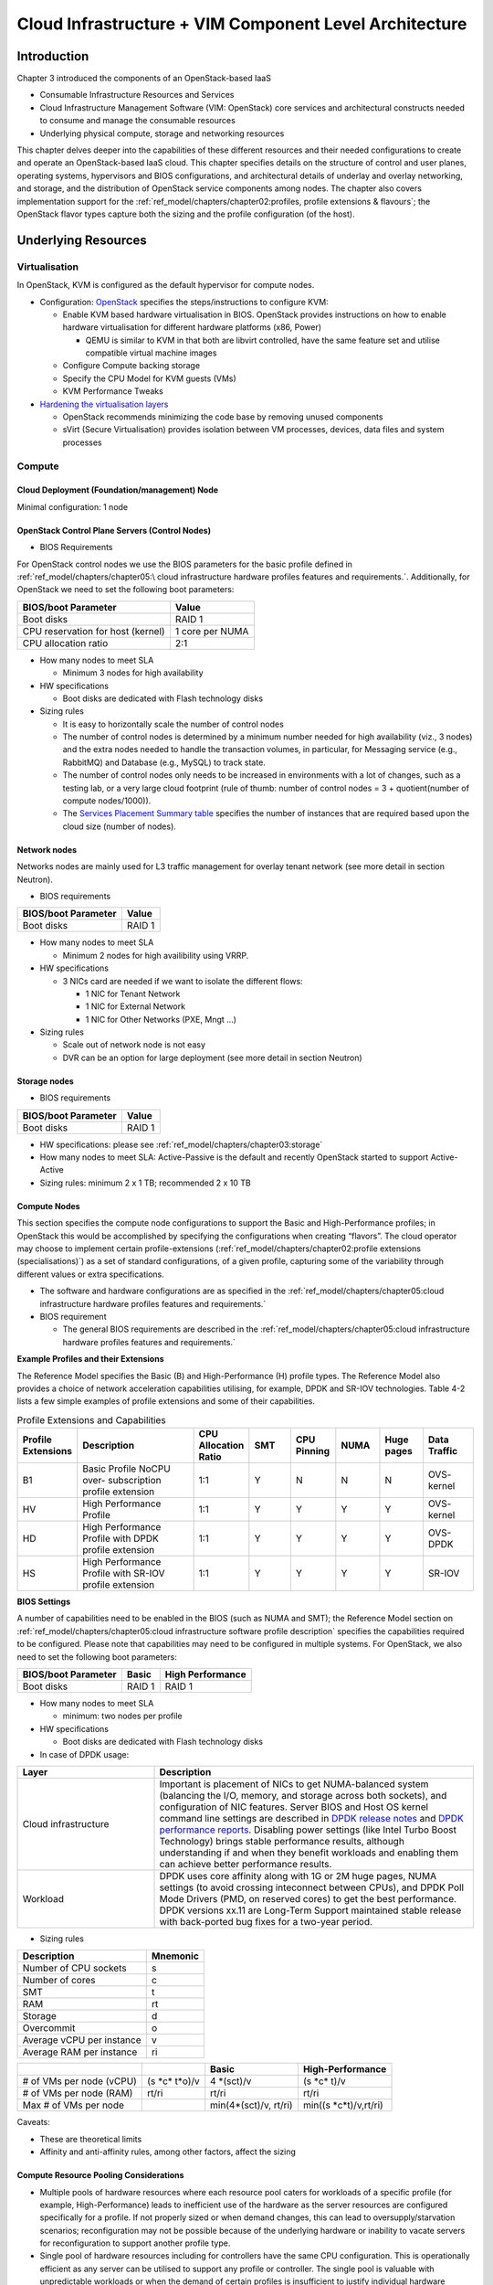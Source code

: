 Cloud Infrastructure + VIM Component Level Architecture
=======================================================

Introduction
------------

Chapter 3 introduced the components of an OpenStack-based IaaS

-  Consumable Infrastructure Resources and Services
-  Cloud Infrastructure Management Software (VIM: OpenStack) core
   services and architectural constructs needed to consume and manage
   the consumable resources
-  Underlying physical compute, storage and networking resources

This chapter delves deeper into the capabilities of these different
resources and their needed configurations to create and operate an
OpenStack-based IaaS cloud. This chapter specifies details on the
structure of control and user planes, operating systems, hypervisors and
BIOS configurations, and architectural details of underlay and overlay
networking, and storage, and the distribution of OpenStack service
components among nodes. The chapter also covers implementation support
for the :ref:`ref_model/chapters/chapter02:profiles, profile extensions & flavours`;
the OpenStack flavor types capture both the sizing and the profile
configuration (of the host).

Underlying Resources
--------------------

Virtualisation
~~~~~~~~~~~~~~

In OpenStack, KVM is configured as the default hypervisor for compute
nodes.

-  Configuration:
   `OpenStack <https://docs.openstack.org/nova/wallaby/admin/configuration/hypervisor-kvm.html>`__
   specifies the steps/instructions to configure KVM:

   -  Enable KVM based hardware virtualisation in BIOS. OpenStack
      provides instructions on how to enable hardware virtualisation for
      different hardware platforms (x86, Power)

      -  QEMU is similar to KVM in that both are libvirt controlled,
         have the same feature set and utilise compatible virtual
         machine images

   -  Configure Compute backing storage

   -  Specify the CPU Model for KVM guests (VMs)

   -  KVM Performance Tweaks

-  `Hardening the virtualisation
   layers <https://docs.openstack.org/security-guide/compute/hardening-the-virtualization-layers.html>`__

   -  OpenStack recommends minimizing the code base by removing unused
      components
   -  sVirt (Secure Virtualisation) provides isolation between VM
      processes, devices, data files and system processes

Compute
~~~~~~~

Cloud Deployment (Foundation/management) Node
^^^^^^^^^^^^^^^^^^^^^^^^^^^^^^^^^^^^^^^^^^^^^

Minimal configuration: 1 node

OpenStack Control Plane Servers (Control Nodes)
^^^^^^^^^^^^^^^^^^^^^^^^^^^^^^^^^^^^^^^^^^^^^^^

-  BIOS Requirements

For OpenStack control nodes we use the BIOS parameters for the basic
profile defined in :ref:`ref_model/chapters/chapter05:\
cloud infrastructure hardware profiles features and requirements.`.
Additionally, for OpenStack we need to set the following boot parameters:

================================= ===============
BIOS/boot Parameter               Value
================================= ===============
Boot disks                        RAID 1
CPU reservation for host (kernel) 1 core per NUMA
CPU allocation ratio              2:1
================================= ===============

-  How many nodes to meet SLA

   -  Minimum 3 nodes for high availability

-  HW specifications

   -  Boot disks are dedicated with Flash technology disks

-  Sizing rules

   -  It is easy to horizontally scale the number of control nodes
   -  The number of control nodes is determined by a minimum number
      needed for high availability (viz., 3 nodes) and the extra nodes
      needed to handle the transaction volumes, in particular, for
      Messaging service (e.g., RabbitMQ) and Database (e.g., MySQL) to
      track state.
   -  The number of control nodes only needs to be increased in
      environments with a lot of changes, such as a testing lab, or a
      very large cloud footprint (rule of thumb: number of control nodes
      = 3 + quotient(number of compute nodes/1000)).
   -  The `Services Placement Summary
      table <https://fuel-ccp.readthedocs.io/en/latest/design/ref_arch_100_nodes.html>`__
      specifies the number of instances that are required based upon the
      cloud size (number of nodes).

Network nodes
^^^^^^^^^^^^^

Networks nodes are mainly used for L3 traffic management for overlay
tenant network (see more detail in section Neutron).

-  BIOS requirements

=================== ======
BIOS/boot Parameter Value
=================== ======
Boot disks          RAID 1
=================== ======

-  How many nodes to meet SLA

   -  Minimum 2 nodes for high availibility using VRRP.

-  HW specifications

   -  3 NICs card are needed if we want to isolate the different flows:

      -  1 NIC for Tenant Network
      -  1 NIC for External Network
      -  1 NIC for Other Networks (PXE, Mngt …)

-  Sizing rules

   -  Scale out of network node is not easy
   -  DVR can be an option for large deployment (see more detail in
      section Neutron)

Storage nodes
^^^^^^^^^^^^^

-  BIOS requirements

=================== ======
BIOS/boot Parameter Value
=================== ======
Boot disks          RAID 1
=================== ======

-  HW specifications: please see :ref:`ref_model/chapters/chapter03:storage`
-  How many nodes to meet SLA: Active-Passive is the default and
   recently OpenStack started to support Active-Active
-  Sizing rules: minimum 2 x 1 TB; recommended 2 x 10 TB

Compute Nodes
^^^^^^^^^^^^^

This section specifies the compute node configurations to support the
Basic and High-Performance profiles; in OpenStack this would be
accomplished by specifying the configurations when creating “flavors”.
The cloud operator may choose to implement certain profile-extensions
(:ref:`ref_model/chapters/chapter02:profile extensions (specialisations)`)
as a set of standard configurations, of a given profile, capturing some
of the variability through different values or extra specifications.

-  The software and hardware configurations are as specified in the
   :ref:`ref_model/chapters/chapter05:cloud infrastructure hardware profiles features and requirements.`

-  BIOS requirement

   -  The general BIOS requirements are described in the
      :ref:`ref_model/chapters/chapter05:cloud infrastructure hardware profiles features and requirements.`

**Example Profiles and their Extensions**

The Reference Model specifies the Basic (B) and High-Performance (H)
profile types. The Reference Model also provides a choice of network
acceleration capabilities utilising, for example, DPDK and SR-IOV
technologies. Table 4-2 lists a few simple examples of profile
extensions and some of their capabilities.

.. list-table:: Profile Extensions and Capabilities
   :widths: 8 30 10 10 10 10 10 12
   :header-rows: 1

   * - Profile Extensions
     - Description
     - CPU Allocation Ratio
     - SMT
     - CPU Pinning
     - NUMA
     - Huge pages
     - Data Traffic
   * - B1
     - Basic Profile NoCPU over- subscription profile extension
     - 1:1
     - Y
     - N
     - N
     - N
     - OVS- kernel
   * - HV
     - High Performance Profile
     - 1:1
     - Y
     - Y
     - Y
     - Y
     - OVS- kernel
   * - HD
     - High Performance Profile with DPDK profile extension
     - 1:1
     - Y
     - Y
     - Y
     - Y
     - OVS-DPDK
   * - HS
     - High Performance Profile with SR-IOV profile extension
     - 1:1
     - Y
     - Y
     - Y
     - Y
     - SR-IOV

**BIOS Settings**

A number of capabilities need to be enabled in the BIOS (such as NUMA
and SMT); the Reference Model section on
:ref:`ref_model/chapters/chapter05:cloud infrastructure software profile description`
specifies the capabilities required to be configured. Please note that
capabilities may need to be configured in multiple systems. For
OpenStack, we also need to set the following boot parameters:

=================== ====== ================
BIOS/boot Parameter Basic  High Performance
=================== ====== ================
Boot disks          RAID 1 RAID 1
=================== ====== ================

-  How many nodes to meet SLA

   -  minimum: two nodes per profile

-  HW specifications

   -  Boot disks are dedicated with Flash technology disks

-  In case of DPDK usage:

.. list-table::
   :widths: 30 70
   :header-rows: 1

   * - Layer
     - Description
   * - Cloud infrastructure
     - Important is placement of NICs to get NUMA-balanced system (balancing
       the I/O, memory, and storage across both sockets), and configuration of
       NIC features. Server BIOS and Host OS kernel command line settings are
       described in
       `DPDK release notes <http://doc.dpdk.org/guides/rel_notes/>`__ and
       `DPDK performance reports <http://core.dpdk.org/perf-reports/>`__.
       Disabling power settings (like Intel Turbo Boost Technology) brings
       stable performance results, although understanding if and when they
       benefit workloads and enabling them can achieve better performance
       results.
   * - Workload
     - DPDK uses core affinity along with 1G or 2M huge pages, NUMA settings
       (to avoid crossing inteconnect between CPUs), and DPDK Poll Mode
       Drivers (PMD, on reserved cores) to get the best performance. DPDK
       versions xx.11 are Long-Term Support maintained stable release with
       back-ported bug fixes for a two-year period.

-  Sizing rules

========================= ========
Description               Mnemonic
========================= ========
Number of CPU sockets     s
Number of cores           c
SMT                       t
RAM                       rt
Storage                   d
Overcommit                o
Average vCPU per instance v
Average RAM per instance  ri
========================= ========

+----------------+-----------------+-----------------+------------------+
|                |                 | Basic           | High-Performance |
|                |                 |                 |                  |
+================+=================+=================+==================+
| # of VMs per   | (s              | 4               | (s \*c\* t)/v    |
| node (vCPU)    | \*c\* t\*o)/v   | \*(sct)/v       |                  |
+----------------+-----------------+-----------------+------------------+
| # of VMs per   | rt/ri           | rt/ri           | rt/ri            |
| node (RAM)     |                 |                 |                  |
+----------------+-----------------+-----------------+------------------+
| Max # of VMs   |                 | min(4\*(sct)/v, | min(\            |
| per node       |                 | rt/ri)          | (s \*c\*\ t)/v,\ |
|                |                 |                 | rt/ri)           |
+----------------+-----------------+-----------------+------------------+

Caveats:

-  These are theoretical limits
-  Affinity and anti-affinity rules, among other factors, affect the
   sizing

Compute Resource Pooling Considerations
^^^^^^^^^^^^^^^^^^^^^^^^^^^^^^^^^^^^^^^

-  Multiple pools of hardware resources where each resource pool caters
   for workloads of a specific profile (for example, High-Performance)
   leads to inefficient use of the hardware as the server resources are
   configured specifically for a profile. If not properly sized or when
   demand changes, this can lead to oversupply/starvation scenarios;
   reconfiguration may not be possible because of the underlying
   hardware or inability to vacate servers for reconfiguration to
   support another profile type.
-  Single pool of hardware resources including for controllers have the
   same CPU configuration. This is operationally efficient as any server
   can be utilised to support any profile or controller. The single pool
   is valuable with unpredictable workloads or when the demand of
   certain profiles is insufficient to justify individual hardware
   selection.

Reservation of Compute Node Cores
^^^^^^^^^^^^^^^^^^^^^^^^^^^^^^^^^

The :ref:`ref_arch/openstack/chapters/chapter02:infrastructure requirements`
``inf.com.08`` requires the allocation of “certain number of host
cores/threads to non-tenant workloads such as for OpenStack services.” A
number (“n”) of random cores can be reserved for host services
(including OpenStack services) by specifying the following in nova.conf:

         reserved_host_cpus = n

where n is any positive integer.

If we wish to dedicate specific cores for host processing we need to
consider two different usage scenarios:

1. Require dedicated cores for Guest resources
2. No dedicated cores are required for Guest resources

Scenario #1, results in compute nodes that host both pinned and unpinned
workloads. In the OpenStack Wallaby release, scenario #1 is not
supported; it may also be something that operators may not allow.
Scenario #2 is supported through the specification of the cpu_shared_set
configuration. The cores and their sibling threads dedicated to the host
services are those that do not exist in the cpu_shared_set
configuration.

Let us consider a compute host with 20 cores with SMT enabled (let us
disregard NUMA) and the following parameters specified. The physical
cores are numbered ‘0’ to ‘19’ while the sibling threads are numbered
‘20’ to ‘39’ where the vCPUs numbered ‘0’ and ‘20’, ‘1’ and ‘21’, etc.
are siblings:

         cpu_shared_set = 1-7,9-19,21-27,29-39          (can also be
specified as cpu_shared_set = 1-19,\ :sup:`8,21-39,`\ 28)

This implies that the two physical cores ‘0’ and ‘8’ and their sibling
threads ‘20’ and ‘28’ are dedicated to the host services, and 19 cores
and their sibling threads are available for Guest instances and can be
over allocated as per the specified cpu_allocation_ratio in nova.conf.

Pinned and Unpinned CPUs
^^^^^^^^^^^^^^^^^^^^^^^^

When a server (viz., an instance) is created the vCPUs are, by default,
not assigned to a particular host CPU. Certain workloads require
real-time or near real-time behavior viz., uninterrupted access to their
cores. For such workloads, CPU pinning allows us to bind an instance’s
vCPUs to particular host cores or SMT threads. To configure a flavor to
use pinned vCPUs, we use a dedicated CPU policy.

         openstack flavor set .xlarge –property hw:cpu_policy=dedicated

While an instance with pinned CPUs cannot use CPUs of another pinned
instance, this does not apply to unpinned instances; an unpinned
instance can utilise the pinned CPUs of another instance. To prevent
unpinned instances from disrupting pinned instances, the hosts with CPU
pinning enabled are pooled in their own host aggregate and hosts with
CPU pinning disabled are pooled in another non-overlapping host
aggregate.

Compute node configurations for Profiles and OpenStack Flavors
^^^^^^^^^^^^^^^^^^^^^^^^^^^^^^^^^^^^^^^^^^^^^^^^^^^^^^^^^^^^^^

This section specifies the compute node configurations to support
profiles and flavors.

Cloud Infrastructure Hardware Profile
'''''''''''''''''''''''''''''''''''''

The Cloud Infrastructure Hardware (or simply “host”) profile and
configuration parameters are utilised in the reference architecture to
define different hardware profiles; these are used to configure the BIOS
settings on a physical server and configure utility software (such as
Operating System and Hypervisor).

An OpenStack flavor defines the characteristics (“capabilities”) of a
server (viz., VMs or instances) that will be deployed on hosts assigned
a host-profile. A many to many relationship exists between flavors and
host profiles. Multiple flavors can be defined with overlapping
capability specifications with only slight variations that servers of
these flavor types can be hosted on similary configured (host profile)
compute hosts. Similarly, a server can be specified with a flavor that
allows it to be hosted on, say, a host configured as per the Basic
profile or a host configured as per the High-Performance profile. Please
note that workloads that specify a server flavor so as to be hosted on a
host configured as per the High-Performance profile, may not be able to
run (adequately with expected performance) on a host configured as per
the Basic profile.

A given host can only be assigned a single host profile; a host profile
can be assigned to multiple hosts. Host profiles are immutable and hence
when a configuration needs to be changed, a new host profile is created.

CPU Allocation Ratio and CPU Pinning
''''''''''''''''''''''''''''''''''''

A given host (compute node) can only support a single CPU Allocation
Ratio. Thus, to support the B1 and B4 Basic profile extensions (Section
4.2.2.5) with CPU Allocation Ratios of 1.0 and 4.0 we will need to
create 2 different host profiles and separate host aggregates for each
of the host profiles. The CPU Allocation Ratio is set in the hypervisor
on the host.

   When the CPU Allocation Ratio exceeds 1.0 then CPU Pinning also needs
   to be disabled.

Server Configurations
'''''''''''''''''''''

The different networking choices – OVS-Kernel, OVS-DPDK, SR-IOV – result
in different NIC port, LAG (Link Aggregation Group), and other
configurations. Some of these are shown diagrammatically in section
4.2.9.5.

Leaf and Compute Ports for Server Flavors must align
''''''''''''''''''''''''''''''''''''''''''''''''''''

Compute hosts have varying numbers of Ports/Bonds/LAGs/Trunks/VLANs
connected with Leaf ports. Each Leaf port (in A/B pair) must be
configured to align with the interfaces required for the compute flavor.

Physical Connections/Cables are generally the same within a zone,
regardless of these specific L2/L3/SR-IOV configurations for the
compute.

**Compute Bond Port:** TOR port maps VLANs directly with IRBs on the TOR
pair for tunnel packets and Control Plane Control and Storage packets.
These packets are then routed on the underlay network GRT.

Server Flavors: B1, B4, HV, HD

**Compute SR-IOV Port:** TOR port maps VLANs with bridge domains that
extend to IRBs, using VXLAN VNI. The TOR port associates each packet’s
outer VLAN tag with a bridge domain to support VNF interface adjacencies
over the local EVPN/MAC bridge domain. This model also applies to direct
physical connections with transport elements.

Server Flavors: HS

**Notes on SR-IOV**

SR-IOV, at the compute server, routes Guest traffic directly with a
partitioned NIC card, bypassing the hypervisor and vSwitch software,
which provides higher bps/pps throughput for the Guest server. OpenStack
and MANO manage SR-IOV configurations for Tenant server interfaces.

-  Server, Linux, and NIC card hardware standards include SR-IOV and VF
   requirements
-  High Performance profile for SR-IOV (hs series) with specific
   NIC/Leaf port configurations
-  OpenStack supports SR-IOV provisioning
-  Implement Security Policy, Tap/Mirror, QoS, etc. functions in the
   NIC, Leaf, and other places

Because SR-IOV involves Guest VLANs between the compute server and the
ToR/Leafs, Guest automation and server placement necessarily involves
the Leaf switches (e.g., access VLAN outer tag mapping with VXLAN EVPN).

-  Local VXLAN tunneling over IP-switched fabric implemented between
   VTEPs on Leaf switches.
-  Leaf configuration controlled by SDN-Fabric/Global Controller.
-  Underlay uses VXLAN-enabled switches for EVPN support

SR-IOV-based networking for Tenant Use Cases is required where
vSwitch-based networking throughput is inadequate.

Example Host Configurations
'''''''''''''''''''''''''''

*Host configurations for B1, B4 Profile Extensions*

.. figure:: ../figures/RA1-Ch04-Basic-host-config.png
   :alt: Basic Profile Host Configuration
   :align: center

Figure 4-1: Basic Profile Host Configuration (example and simplified)

Let us refer to the data traffic networking configuration of Figure 4-1
to be part of the hp-B1-a and hp-B4-a host profiles and this requires
the configurations as Table 4-3.

.. list-table:: Configuration of Basic Flavor Capabilities
   :widths: 20 10 10 10
   :header-rows: 1

   * - Capability
     - Configured in
     - Host profile: hp-B1-a
     - Host profile: hp-B4-a
   * - CPU Allocation Ratio
     - Hypervisor
     - 1:1
     - 4:1
   * - CPU Pinning
     - BIOS
     - Enable
     - Disable
   * - SMT
     - BIOS
     - Enable
     - Enable
   * - NUMA
     - BIOS
     - Disable
     - Disable
   * - Huge pages
     - BIOS
     - No
     - No
   * - Profile Extensions
     -
     - B1
     - B4

Figure 4-2 shows the networking configuration where the storage and OAM
share networking but are independent of the PXE network.

.. figure:: ../figures/RA1-Ch04-Basic-host-config-w-Storage-Network.png
   :alt: Basic Profile Host Config with shared Storage and OAM networking
   :align: center

Figure 4-2: Basic Profile Host Configuration with shared Storage and OAM
networking (example and simplified)

Let us refer to the above networking set up to be part of the hp-B1-b
and hp-B4-b host profiles but the basic configurations as specified in
Table 4-3.

In our example, the Profile Extensions B1 and B4, are each mapped to two
different host profiles hp-B1-a and hp-B1-b, and hp-B4-a and hp-B4-b
respectively. Different network configurations, reservation of CPU
cores, Lag values, etc. result in different host profiles.

To ensure Tenant CPU isolation from the host services (Operating System
(OS), hypervisor and OpenStack agents), the following needs to be
configured:

.. list-table:: GRUB Configuration of Basic Profile with shared Storage
   :widths: 20 30 20
   :header-rows: 1

   * - GRUB Bootloader Parameter
     - Description
     - Values
   * - isolcpus (Applicable only on Compute Servers)
     - A set of cores isolated from the host processes. Contains vCPUs reserved for Tenants and DPDK
     - isolcpus=1-19, 21-39, 41-59, 61-79


*Host configuration for HV Profile Extensions*

The above examples of host networking configurations for the B1 and B4
Profile Extensions are also suitable for the HV Profile Extensions;
however, the hypervisor and BIOS settings will be different (see table
below) and hence there will be a need for different host profiles. Table
4-4 gives examples of three different host profiles; one each for HV, HD
and HS Profile Extensions.

.. list-table:: Configuration of High Performance Flavor Capabilities
   :widths: 15 29 12 12 12
   :header-rows: 2

   * - Capability
     - Configured in
     - Host profile: hp-hv-a
     - Host profile: hp-hd-a
     - Host profile: hp-hs-a
   * - Profile Extensions
     -
     - HV
     - HD
     - HS
   * - CPU Allocation Ratio
     - Hypervisor
     - 1:1
     - 1:1
     - 1:1
   * - NUMA
     - BIOS, Operating System, Hypervisor and OpenStack Nova Scheduler
     - Enable
     - Enable
     - Enable
   * - CPU Pinning (requires NUMA)
     - OpenStack Nova Scheduler
     - Enable
     - Enable
     - Enable
   * - SMT
     - BIOS
     - Enable
     - Enable
     - Enable
   * - Huge pages
     - BIOS
     - Yes
     - Yes
     - Yes

*Host Networking configuration for HD Profile Extensions*

An example of the data traffic configuration for the HD (OVS-DPDK)
Profile Extensions is shown in Figure 4-3.

.. figure:: ../figures/RA1-Ch04-Network-Intensive-DPDK.png
   :alt: High Performance Profile Host Conf with DPDK
   :align: center

Figure 4-3: High Performance Profile Host Configuration with DPDK
acceleration (example and simplified)

To ensure Tenant and DPDK CPU isolation from the host services
(Operating System (OS), hypervisor and OpenStack agents), the following
needs to be configured:

.. list-table:: GRUB Configuration of High Performance Flavor with DPDK
   :widths: 20 30 20
   :header-rows: 1

   * - GRUB Bootloader Parameter
     - Description
     - Values
   * - isolcpus (Applicable only on Compute Servers)
     - A set of cores isolated from the host processes. Contains vCPUs reserved for Tenants and DPDK
     - isolcpus=3-19, 23-39, 43-59, 63-79


*Host Networking configuration for HS Profile Extensions*

An example of the data traffic configuration for the HS (SR-IOV) Profile
Extensions is shown in Figure 4-4.

.. figure:: ../figures/RA1-Ch04-Network-Intensive-SRIOV.png
   :alt: High Performance Profile Host Configuration with SR-IOV
   :align: center

Figure 4-4: High Performance Profile Host Configuration with SR-IOV
(example and simplified)

To ensure Tenant CPU isolation from the host services (Operating System
(OS), hypervisor and OpenStack agents), the following needs to be
configured:

.. list-table:: GRUB Configuration of High Performance Flavor with SR-IOV
   :widths: 20 30 20
   :header-rows: 1

   * - GRUB Bootloader Parameter
     - Description
     - Values
   * - isolcpus (Applicable only on Compute Servers)
     - A set of cores isolated from the host processes. Contains vCPUs reserved for Tenants
     - isolcpus=1-19, 21-39, 41-59, 61-79


Using Hosts of a Host Profile type
''''''''''''''''''''''''''''''''''

As we have seen Profile Extensions are supported by configuring hosts in
accordance with the Profile Extensions specifications. For example, an
instance of flavor type B1 can be hosted on a compute node that is
configured as an hp-B1-a or hp-B1-b host profile. All compute nodes
configured with hp-B1-a or hp-B1-b host profile are made part of a host
aggregate, say, ha-B1 and, thus, during server instantiation of B1
flavor hosts from the ha-B1 host aggregate will be selected.

Network Fabric
~~~~~~~~~~~~~~

Networking Fabric consists of:

-  Physical switches, routers…
-  Switch OS
-  Minimum number of switches
-  Dimensioning for East/West and North/South
-  Spine / Leaf topology – east – west
-  Global Network parameters
-  OpenStack control plane VLAN / VXLAN layout
-  Provider VLANs

Physical Network Topology
^^^^^^^^^^^^^^^^^^^^^^^^^

High Level Logical Network Layout
^^^^^^^^^^^^^^^^^^^^^^^^^^^^^^^^^

.. figure:: ../figures/RA1-Ch04-Indicative-OpenStack-Network.png
   :alt: Indicative OpenStack Network Layout
   :align: center

Figure 4-5: Indicative OpenStack Network Layout

.. list-table:: OpenStack Network Characteristics
   :widths: 15 35 30
   :header-rows: 1

   * - Network
     - Description
     - Characteristics
   * - Provisioning & Management
     - Initial OS bootstrapping of the servers via PXE, deployment of software
       and thereafter for access from within the control plane.
     - Security Domain: Management
       | Externally Routable: No
       | Connected to: All nodes
   * - Internal API
     - Intra-OpenStack service API communications, messaging, and database replication
     - Security Domain: Management
       | Externally Routable: No
       | Connected to: All nodes except foundation
   * - Storage Management
     - Backend connectivity between storage nodes for heartbeats, data object replication and synchronisation
     - Security Domain: Storage
       | Externally Routable: No
       | Connected to: All nodes except foundation
   * - Storage Front-end
     - Block/Object storage access via cinder/swift
     - Security Domain: Storage
       | Externally Routable: No
       | Connected to: All nodes except foundation
   * - Tenant
     - VXLAN / Geneve project overlay networks (OVS kernel mode) – i.e., RFC1918 re-usable private networks as controlled
       by cloud administrator
     - Security Domain: Underlay
       | Externally Routable: No
       | Connected to: controllers and computes
   * - External API
     - Hosts the public OpenStack API endpoints including the dashboard (Horizon)
     - Security Domain: Public
       | Externally routable: Yes
       | Connected to: controllers
   * - External Provider (FIP)
     - Network with a pool of externally routable IP addresses used by neutron routers to NAT to/from the tenant RFC1918
       private networks
     - Security Domain: Data Centre
       | Externally routable: Yes
       | Connected to: controllers, OVS computes
   * - External Provider (VLAN)
     - External Data Centre L2 networks (VLANs) that are directly accessible to the project.
       | Note: External IP address management is required
     - Security Domain: Data Centre
       | Externally routable: Yes
       | Connected to: OVS DPDK computes
   * - IPMI / Out of Band
     - The remote “lights-out” management port of the servers e.g., iLO, IDRAC / IPMI / Redfish
     - Security Domain: Management
       | Externally routable: No
       | Connected to: IPMI port on all servers

A VNF application network topology is expressed in terms of servers,
vNIC interfaces with vNet access networks, and WAN Networks while the
VNF Application Servers require multiple vNICs, VLANs, and host routes
configured within the server’s Kernel.

Octavia v2 API conformant Load Balancing
^^^^^^^^^^^^^^^^^^^^^^^^^^^^^^^^^^^^^^^^

Load balancing is needed for automatic scaling, managing availability
and changes.
`Octavia <https://docs.openstack.org/octavia/latest/reference/introduction.html>`__
is an open-source load balancer for OpenStack, based on HAProxy, and
replaces the deprecated (as of OpenStack Queens release) Neutron LBaaS.
The Octavia v2 API is a superset of the deprecated Neutron LBaaS v2 API
and has a similar CLI for seamless transition.

As a default Octavia utilises Amphorae Load Balancer. Amphorae consists
of a fleet of servers (VMs, containers or bare metal servers) and
delivers horizontal scaling by managing and spinning these resources on
demand. The reference implementation of the Amphorae image is an Ubuntu
virtual machine running HAProxy.

Octavia depends upon a number of OpenStack services including Nova for
spinning up compute resources on demand and their life cycle management;
Neutron for connectivity between the compute resources, project
environment and external networks; Keystone for authentication; and
Glance for storing of the compute resource images.

Octavia supports provider drivers which allows third-party load
balancing drivers (such as F5, AVI, etc.) to be utilised instead of the
default Amphorae load balancer. When creating a third-party load
balancer, the **provider** attribute is used to specify the backend to
be used to create the load balancer. The **list providers** lists all
enabled provider drivers. Instead of using the provider parameter, an
alternate is to specify the flavor_id in the create call where
provider-specific Octavia flavors have been created.

Neutron Extensions
^^^^^^^^^^^^^^^^^^

OpenStack Neutron is an extensible framework that allows incorporation
through plugins and API Extensions. API Extensions provide a method for
introducing new functionality and vendor specific capabilities. Neutron
plugins support new or vendor-specific functionality. Extensions also
allow specifying new resources or extensions to existing resources and
the actions on these resources. Plugins implement these resources and
actions.

This Reference Architecture supports the ML2 plugin (see below) as well
as the service plugins including for `LBaaS (Load Balancer as a
Service) <https://governance.openstack.org/tc/reference/projects/octavia.html>`__,
and `VPNaaS (VPN as a
Service) <https://opendev.org/openstack/neutron-vpnaas/>`__. The
OpenStack wiki provides a list of `Neutron
plugins <https://wiki.openstack.org/wiki/Neutron#Plugins>`__.

Every Neutron plugin needs to implement a minimum set of common `methods
(actions for Wallaby
release) <https://docs.openstack.org/neutron/latest/contributor/internals/api_extensions.html>`__.
Resources can inherit Standard Attributes and thereby have the
extensions for these standard attributes automatically incorporated.
Additions to resources, such as additional attributes, must be
accompanied by an extension.

:doc:`ref_arch/openstack/chapters/chapter05` of this Reference
Architecture provides a list of :ref:`Neutron Extensions<ref_arch/openstack/chapters/chapter05:neutron>`.
The current available
extensions can be obtained using the `List Extensions
API <https://docs.openstack.org/api-ref/network/v2/#list-extensions>`__
and details about an extension using the `Show extension details
API <https://docs.openstack.org/api-ref/network/v2/#show-extension-details>`__.

**Neutron ML2 integration** The OpenStack Modular Layer 2 (ML2) plugin
simplifies adding networking technologies by utilising drivers that
implement these network types and methods for accessing them. Each
network type is managed by an ML2 type driver and the mechanism driver
exposes interfaces to support the actions that can be performed on the
network type resources. The `OpenStack ML2
documentation <https://wiki.openstack.org/wiki/Neutron/ML2>`__ lists
example mechanism drivers.

Network quality of service
^^^^^^^^^^^^^^^^^^^^^^^^^^

For VNF workloads, the resource bottlenecks are not only the CPU and the
memory but also the I/O bandwidth and the forwarding capacity of virtual
and non-virtual switches and routers within the infrastructure. Several
techniques (all complementary) can be used to improve QoS and try to
avoid any issue due to a network bottleneck (mentioned per order of
importance):

-  Nodes interfaces segmentation: Have separated NIC ports for Storage
   and Tenant networks. Actually, the storage traffic is bursty, and
   especially in case of service restoration after some failure or new
   service implementation, upgrades, etc. Control and management
   networks should rely on a separate interface from the interface used
   to handle tenant networks.
-  Capacity planning: FW, physical links, switches, routers, NIC
   interfaces and DCGW dimensioning (+ load monitoring: each link within
   a LAG or a bond shouldn’t be loaded over 50% of its maximum capacity
   to guaranty service continuity in case of individual failure).
-  Hardware choice: e.g., ToR/fabric switches, DCGW and NIC cards should
   have appropriate buffering and queuing capacity.
-  High Performance compute node tuning (including OVS-DPDK).

Integration Interfaces
^^^^^^^^^^^^^^^^^^^^^^

-  DHCP:

When the Neutron-DHCP agent is hosted in controller nodes, then for the
servers, on a Tenant network, that need to acquire an IPv4 and/or IPv6
address, the VLAN for the Tenant must be extended to the control plane
servers so that the Neutron agent can receive the DHCP requests from the
server and send the response to the server with the IPv4 and/or IPv6
addresses and the lease time. Please see OpenStack provider Network.

-  DNS
-  LDAP
-  IPAM

Storage Backend
~~~~~~~~~~~~~~~

Storage systems are available from multiple vendors and can also utilise
commodity hardware from any number of open-source based storage packages
(such as LVM, Ceph, NFS, etc.). The proprietary and open-source storage
systems are supported in Cinder through specific plugin drivers. The
OpenStack `Cinder
documentation <https://docs.openstack.org/cinder/latest/reference/support-matrix.html>`__
specifies the minimum functionality that all storage drivers must
support. The functions include:

-  Volume: create, delete, attach, detach, extend, clone (volume from
   volume), migrate
-  Snapshot: create, delete and create volume from snapshot
-  Image: create from volume

The document also includes a matrix for a number of proprietary drivers
and some of the optional functions that these drivers support. This
matrix is a handy tool to select storage backends that have the optional
storage functions needed by the cloud operator. The cloud workload
storage requirements helps determine the backends that should be
deployed by the cloud operator. The common storage backend attachment
methods include iSCSI, NFS, local disk, etc. and the matrix lists the
supported methods for each of the vendor drivers. The OpenStack Cinder
`Available
Drivers <https://docs.openstack.org/cinder/latest/drivers.html>`__
documentation provides a list of all OpenStack compatible drivers and
their configuration options.

The `Cinder
Configuration <https://docs.openstack.org/cinder/latest/configuration/index.html>`__
document provides information on how to configure Cinder including
Anuket required capabilities for volume encryption, Policy
configuration, quotas, etc. The `Cinder
Administration <https://docs.openstack.org/cinder/latest/admin/index.html>`__
document provides information on the capabilities required by Anuket
including managing volumes, snapshots, multi-storage backends, migrate
volumes, etc.

`Ceph <https://ceph.io/en/>`__ is the default Anuket Reference Architecture
storage backend and is discussed below.

Ceph Storage Cluster
^^^^^^^^^^^^^^^^^^^^

The Ceph storage cluster is deployed on bare metal hardware. The minimal
configuration is a cluster of three bare metal servers to ensure High
availability. The Ceph Storage cluster consists of the following
components:

-  CEPH-MON (Ceph Monitor)
-  OSD (object storage daemon)
-  RadosGW (Rados Gateway)
-  Journal
-  Manager

Ceph monitors maintain a master copy of the maps of the cluster state
required by Ceph daemons to coordinate with each other. Ceph OSD handles
the data storage (read/write data on the physical disks), data
replication, recovery, rebalancing, and provides some monitoring
information to Ceph Monitors. The RadosGW provides Object Storage
RESTful gateway with a Swift-compatible API for Object Storage.

.. figure:: ../figures/RA1-Ch04-Ceph.png
   :alt: Ceph Storage System
   :align: center

Figure 4-6: Ceph Storage System

**BIOS Requirement for Ceph servers**

=================== ======
BIOS/boot Parameter Value
=================== ======
Boot disks          RAID 1
=================== ======

How many nodes to meet SLA :

-  minimum: three bare metal servers where Monitors are collocated with
   OSD. Note: at least 3 Monitors and 3 OSDs are required for High
   Availability.

HW specifications :

-  Boot disks are dedicated with Flash technology disks
-  For an IOPS oriented cluster (Flash technology ), the journal can be
   hosted on OSD disks
-  For a capacity-oriented cluster (HDD), the journal must be hosted on
   dedicated Flash technology disks

Sizing rules :

-  Minimum of 6 disks per server
-  Replication factor : 3
-  1 Core-GHz per OSD
-  16GB RAM baseline + 2-3 GB per OSD

Virtualised Infrastructure Manager (VIM)
----------------------------------------

This section covers:

-  Detailed breakdown of OpenStack core services
-  Specific build-time parameters

VIM Services
~~~~~~~~~~~~

A high-level overview of the core OpenStack Services was provided in
:doc:`ref_arch/openstack/chapters/chapter03`. In this section we describe the core and
other needed services in more detail.

Keystone
^^^^^^^^

`Keystone <https://docs.openstack.org/keystone/wallaby/>`__ is the
authentication service, the foundation of identity management in
OpenStack. Keystone needs to be the first deployed service. Keystone has
services running on the control nodes and no services running on the
compute nodes:

-  Keystone admin API
-  Keystone public API – in Keystone V3 this is the same as the admin
   API

Glance
^^^^^^

`Glance <https://docs.openstack.org/glance/wallaby/>`__ is the image
management service. Glance has only a dependency on the Keystone service
therefore it is the second one deployed. Glance has services running on
the control nodes and no services running on the compute nodes:

-  Glance API
-  Glance Registry

*The Glance backends include Swift, Ceph RBD and NFS.*

Cinder
^^^^^^

`Cinder <https://docs.openstack.org/cinder/wallaby/>`__ is the block
device management service, depends on Keystone and possibly Glance to be
able to create volumes from images. Cinder has services running on the
control nodes and no services running on the compute nodes: - Cinder API
- Cinder Scheduler - Cinder Volume – the Cinder volume process needs to
talk to its backends

*The Cinder backends include SAN/NAS storage, iSCSI drives, Ceph RBD and
NFS.*

Swift
^^^^^

`Swift <https://docs.openstack.org/swift/wallaby/>`__ is the object
storage management service, Swift depends on Keystone and possibly
Glance to be able to create volumes from images. Swift has services
running on the control nodes and the compute nodes:

-  Proxy Services
-  Object Services
-  Container Services
-  Account Services

*The Swift backends include iSCSI drives, Ceph RBD and NFS.*

Neutron
^^^^^^^

`Neutron <https://docs.openstack.org/neutron/wallaby/>`__ is the
networking service, depends on Keystone and has services running on the
control nodes and the compute nodes. Depending upon the workloads to be
hosted by the Infrastructure, and the expected load on the controller
node, some of the Neutron services can run on separate network node(s).
Factors affecting controller node load include number of compute nodes
and the number of API calls being served for the various OpenStack
services (nova, neutron, cinder, glance etc.). To reduce controller node
load, network nodes are widely added to manage L3 traffic for overlay
tenant networks and interconnection with external networks. The Table
below lists the networking service components and their placement.
Please note that while network nodes are listed in the table below,
network nodes only deal with tenant networks and not provider networks.
Also, network nodes are not required when SDN is utilised for
networking.

.. list-table:: Neutron Services Placement
   :widths: 15 30 15 20
   :header-rows: 1

   * - Networking Service component
     - Description
     - Required or Optional Service
     - Placement
   * - neutron server (neutron-server and neutron-\*-plugin)
     - Manages user requests and exposes the Neutron APIs
     - Required
     - Controller node
   * - DHCP agent (neutron-dhcp-agent)
     - Provides DHCP services to tenant networks and is responsible for
       maintaining DHCP configuration. For High availability, multiple DHCP
       agents can be assigned.
     - Optional depending upon plug-in
     - Network node (Controller node if no network node present)
   * - L3 agent (neutron-l3-agent)
     - Provides L3/NAT forwarding for external network access of servers on
       tenant networks and supports services such as Firewall-as-a-service
       (FWaaS) and Load Balancer-as-a-service (LBaaS)
     - Optional depending upon plug-in
     - Network node (Controller node if no network node present) NB in DVR
       based OpenStack Networking, also in all Compute nodes.
   * - neutron metadata agent (neutron-metadata-agent)
     - The metadata service provides a way for instances to retrieve
       instance-specific data. The networking service, neutron, is responsible
       for intercepting these requests and adding HTTP headers which uniquely
       identify the source of the request before forwarding it to the metadata
       API server. These functions are performed by the neutron metadata
       agent.
     - Optional
     - Network node (Controller node if no network node present)
   * - neutron plugin agent (neutron-\*-agent)
     - Runs on each compute node to control and manage the local virtual
       network driver (such as the Open vSwitch or Linux Bridge)
       configuration and local networking configuration for servers hosted on that node.
     - Required
     - Every Compute Node

Issues with the standard networking (centralised routing) approach
''''''''''''''''''''''''''''''''''''''''''''''''''''''''''''''''''

The network node performs both routing and NAT functions and represents
both a scaling bottleneck and a single point of failure.

Consider two servers on different compute nodes and using different
project networks (a.k.a. tenant networks) where the both of the project
networks are connected by a project router. For communication between
the two servers (instances with a fixed or floating IP address), the
network node routes East-West network traffic among project networks
using the same project router. Even though the instances are connected
by a router, all routed traffic must flow through the network node, and
this becomes a bottleneck for the whole network.

While the separation of the routing function from the controller node to
the network node provides a degree of scaling it is not a truly scalable
solution. We can either add additional cores/compute-power or network
node to the network node cluster, but, eventually, it runs out of
processing power especially with high throughput requirement. Therefore,
for scaled deployments, there are multiple options including use of
Dynamic Virtual Routing (DVR) and Software Defined Networking (SDN).

Distributed Virtual Routing (DVR)
'''''''''''''''''''''''''''''''''

With DVR, each compute node also hosts the L3-agent (providing the
distributed router capability) and this then allows direct instance to
instance (East-West) communications.

The OpenStack “`High Availability Using Distributed Virtual Routing
(DVR) <https://docs.openstack.org/liberty/networking-guide/scenario-dvr-ovs.html>`__”
provides an in-depth view into how DVR works and the traffic flow
between the various nodes and interfaces for three different use cases.
Please note that DVR was introduced in the OpenStack Juno release and,
thus, its detailed analysis in the Liberty release documentation is not
out of character for OpenStack documentation.

DVR addresses both scalability and high availability for some L3
functions but is not fully fault tolerant. For example, North/South SNAT
traffic is vulnerable to single node (network node) failures. `DVR with
VRRP <https://docs.openstack.org/neutron/wallaby/admin/config-dvr-ha-snat.html>`__
addresses this vulnerability.

Software Defined Networking (SDN)
'''''''''''''''''''''''''''''''''

For the most reliable solution that addresses all the above issues and
Telco workload requirements requires SDN to offload Neutron calls.

SDN provides a truly scalable and preferred solution to suport dynamic,
very large-scale, high-density, telco cloud environments. OpenStack
Neutron, with its plugin architecture, provides the ability to integrate
SDN controllers (:ref:`ref_arch/openstack/chapters/chapter03:virtual networking – 3rd party sdn solution`).
With SDN incorporated in OpenStack, changes to the network is triggered
by workloads (and users), translated into Neutron APIs and then handled
through neutron plugins by the corresponding SDN agents.

Nova
^^^^

`Nova <https://docs.openstack.org/nova/wallaby/>`__ is the compute
management service, depends on all above components and is deployed
after their deployment. Nova has services running on the control nodes
and the compute nodes:

-  nova-metadata-api
-  nova-compute api
-  nova-consoleauth
-  nova-scheduler
-  nova-conductor
-  nova-novncproxy
-  nova-compute-agent which runs on Compute node

Please note that the Placement-API must have been installed and
configured prior to nova compute starts.

Ironic
^^^^^^

`Ironic <https://docs.openstack.org/ironic/wallaby/>`__ is the bare
metal provisioning service. Ironic depends on all above components and
is deployed after them. Ironic has services running on the control nodes
and the compute nodes:

-  Ironic API
-  ironic-conductor which executes operation on bare metal nodes

Note: This is an optional service. The `Ironic
APIs <https://docs.openstack.org/api-ref/baremetal/>`__ are still under
development.

Heat
^^^^

`Heat <https://docs.openstack.org/heat/wallaby/>`__ is the orchestration
service using templates to provision cloud resources, Heat integrates
with all OpenStack services. Heat has services running on the control
nodes and no services running on the compute nodes:

-  heat-api
-  heat-cfn-api
-  heat-engine

Horizon
^^^^^^^

`Horizon <https://docs.openstack.org/horizon/wallaby/>`__ is the Web
User Interface to all OpenStack services. Horizon has services running
on the control nodes and no services running on the compute nodes.

Placement
^^^^^^^^^

The OpenStack `Placement
service <https://docs.openstack.org/placement/wallaby/index.html>`__
enables tracking (or accounting) and scheduling of resources. It
provides a RESTful API and a data model for the managing of resource
provider inventories and usage for different classes of resources. In
addition to standard resource classes, such as vCPU, MEMORY_MB and
DISK_GB, the Placement service supports custom resource classes
(prefixed with “CUSTOM\_”) provided by some external resource pools such
as a shared storage pool provided by, say, Ceph. The placement service
is primarily utilised by nova-compute and nova-scheduler. Other
OpenStack services such as Neutron or Cyborg can also utilise placement
and do so by creating `Provider
Trees <https://docs.openstack.org/placement/latest/user/provider-tree.html>`__.
The following data objects are utilised in the `placement
service <https://docs.openstack.org/placement/latest/user/index.html>`__:

-  Resource Providers provide consumable inventory of one or more
   classes of resources (CPU, memory or disk). A resource provider can
   be a compute host, for example.
-  Resource Classes specify the type of resources (vCPU, MEMORY_MB and
   DISK_GB or CUSTOM_*)
-  Inventory: Each resource provider maintains the total and reserved
   quantity of one or more classes of resources. For example, RP_1 has
   available inventory of 16 vCPU, 16384 MEMORY_MB and 1024 DISK_GB.
-  Traits are qualitative characteristics of the resources from a
   resource provider. For example, the trait for RPA_1 “is_SSD” to
   indicate that the DISK_GB provided by RP_1 are solid state drives.
-  Allocations represent resources that have been assigned/used by some
   consumer of that resource.
-  Allocation candidates is the collection of resource providers that
   can satisfy an allocation request.

The Placement API is stateless and, thus, resiliency, availability and
scaling, it is possible to deploy as many servers as needed. On start,
the nova-compute service will attempt to make a connection to the
Placement API and keep attempting to connect to the Placement API,
logging and warning periodically until successful. Thus, the Placement
API must be installed and enabled prior to Nova compute.

Placement has services running on the control node: - nova-placement-api

Barbican
^^^^^^^^

`Barbican <https://docs.openstack.org/barbican/wallaby/>`__ is the
OpenStack Key Manager service. It is an optional service hosted on
controller nodes. It provides secure storage, provisioning, and
management of secrets as passwords, encryption keys and X.509
Certificates. Barbican API is used to centrally manage secrets used by
OpenStack services, e.g., symmetric encryption keys used for Block
storage encryption or Object Storage encryption or asymmetric keys and
certificates used for Glance image signing and verification.

Barbican usage provides a means to fulfill security requirements such as
sec.sys.012 “The Platform **must** protect all secrets by using strong
encryption techniques and storing the protected secrets externally from
the component” and sec.ci.001 “The Platform **must** support
Confidentiality and Integrity of data at rest and in transit.”.

Cyborg
^^^^^^

`Cyborg <https://docs.openstack.org/cyborg/wallaby/>`__ is the OpenStack
project for the general purpose management framework for accelerators
(including GPUs, FPGAs, ASIC-based devices, etc.), and their lifecycle
management.

Cyborg will support only a subset of the `Nova
operations <https://docs.openstack.org/api-guide/compute/server_concepts.html>`__;
the set of Nova operations supported in Cyborg depends upon the merge of
a set of Nova patches in Cyborg. In Wallaby, not all the required Nova
patches have been merged. The list of Cyborg operations with Nova
dependencies supported in Wallaby is listed
`here <https://docs.openstack.org/cyborg/wallaby/reference/support-matrix.html>`__;
the Nova operations supported in Cyborg at any given time is also
`available <https://docs.openstack.org/cyborg/latest/reference/support-matrix.html>`__.

Cyborg supports:

-  Acceleration Resource Discovery
-  Accelerator Life Cycle Management

Accelerators can be of type:

-  Software: dpdk/spdk, pmem, …
-  Hardware (device types): FPGA, GPU, ARM SoC, NVMe SSD, CCIX based
   Caches, …

The `Cyborg
architecture <https://docs.openstack.org/cyborg/latest/user/architecture.html>`__
consists of the cyborg-api, cyborg-conductor, cyborg-db, cyborg-agent,
and generic device type drivers. cyborg-api, cyborg-conductor and
cyborg-db are hosted on control nodes. cyborg-agent, which runs on
compute nodes, interacts with generic device type drivers on those
nodes. These generic device type drivers are an abstraction of the
vendor specific drivers; there is a generic device type driver for each
device type (see above for list of some of the device types). The
current list of the supported vendor drivers is listed under “`Driver
Support <https://docs.openstack.org/cyborg/latest/reference/support-matrix.html>`__”.

Containerised OpenStack Services
~~~~~~~~~~~~~~~~~~~~~~~~~~~~~~~~

Containers are lightweight compared to Virtual Machines and leads to
efficient resource utilisation. Kubernetes auto manages scaling,
recovery from failures, etc. Thus, it is recommended that the OpenStack
services be containerised for resiliency and resource efficiency.

In Chapter 3, `Figure
3.2 <../figures/RA1-Ch03-OpenStack-Services-Topology.png>`__ shows a
high level Virtualised OpenStack services topology. The containerised
OpenStack services topology version is shown in Figure 4-7.

.. figure:: ../figures/RA1-Ch04-Containerised-OpenStack-Services-Stack.png
   :alt: Containerised OpenStack Services Topology
   :align: center

Figure 4-7: Containerised OpenStack Services Topology

Consumable Infrastructure Resources and Services
------------------------------------------------

Support for Cloud Infrastructure Profiles and flavors
~~~~~~~~~~~~~~~~~~~~~~~~~~~~~~~~~~~~~~~~~~~~~~~~~~~~~

Reference Model Chapter 4 and 5 provide information about the Cloud
Infrastructure Profiles and their size information. OpenStack flavors
with their set of properties describe the server capabilities and size
required to determine the compute host which will run this server. The
set of properties must match compute profiles available in the
infrastructure. To implement these profiles and sizes, it is required to
set up the flavors as specified in the tables below.

.. list-table:: Neutron Services Placement
   :widths: 10 15 20 35
   :header-rows: 1

   * - Flavor Capabilities
     - Reference RM Chapter 4 and 5
     - Basic
     - High-Performance
   * - CPU allocation ratio (custom extra_specs)
     - infra.com.cfg.001
     - In flavor create or flavor set –property cpu_all ocation_ratio=4.0
     - In flavor create or flavor set –property cpu_allocation_ratio=1.0
   * - NUMA Awareness
     - infra.com.cfg.002
     -
     - In flavor create or flavor set specify –property hw:numa_nodes=<integer
       range of 0 to #numa_nodes – 1>.
       | To restrict an instance’s vCPUs to a
       single host NUMA node, specify: –property hw:numa_nodes=1.
       | Some compute intensive* workloads with highly sensitive memory latency
       or bandwidth requirements, the instance may benefit from spreading
       across multiple NUMA nodes: –property hw:numa_nodes=2
   * - CPU Pinning
     - infra.com.cfg.003
     - In flavor create or flavor set specify –property hw: cpu_policy=shared
       (default)
     - In flavor create or flavor set specify –property
       hw:cpu_policy=dedicated and –property hw:cpu_thread_policy=<prefer,
       require, isolate>.
       | Use “isolate” thread policy for very high
       compute intensive workloads that require that each vCPU be placed on a
       different physical core
   * - Huge pages
     - infra.com.cfg.004
     -
     - –property hw:mem_page_size=<small \|large \| size>
   * - SMT
     - infra.com.cfg.005
     -
     - In flavor create or flavor set specify –property
       hw:cpu_threads=<integer#threads (usually 1 or 2)>
   * - OVS-DPDK
     - infra.net.acc.cfg.001
     -
     - ml2.conf.ini configured to support [OVS] datapath_type=netdev Note:
       huge pages should be configured to large
   * - Local Storage SSD
     - infra.hw.stg.ssd.cfg.002
     - trait:STORAGEDISK_SSD=required
     - trait:STORAGE_DISK_SSD=required
   * - Port speed
     - infra.hw.nic.cfg.002
     - –property quota vif_inbound_average=1310720 and
       vif_outbound_average=1310720.
       | Note:10 Gbps = 1250000 kilobytes per second
     - –property quota vif_inboundaverage=3125000 and
       vif_outbound_average=3125000 Note: 25 Gbps = 3125000 kilobytes per second

..

   -  To configure profile-extensions, for example, the “Storage
      Intensive High Performance” profile, as defined in
      :ref:`ref_model/chapters/chapter02:profile extensions (specialisations)`,
      in addition to the above, need to configure the storage IOPS: the
      following two parameters need to be specified in the flavor
      create: –property quota:disk_write_iops_sec=<IOPS#> and –property
      quota:disk_read_iops_sec=<IOPS#>.

The flavor create command and the mandatory and optional configuration
parameters is documented in
https://docs.openstack.org/nova/latest/user/flavors.html.

Logical segregation and high availability
~~~~~~~~~~~~~~~~~~~~~~~~~~~~~~~~~~~~~~~~~

To ensure logical segregation and high availability, the architecture
will rely on the following principles:

-  Availability zone: provide resiliency and fault tolerance for VNF
   deployments, by means of physical hosting distribution of compute
   nodes in separate racks with separate power supply, in the same or
   different DC room
-  Affinity-groups: allow tenants to make sure that VNFC instances are
   on the same compute node or are on different compute nodes.

Note: The Cloud Infrastructure doesn’t provide any resiliency mechanisms
at the service level. Any server restart shall be triggered by the VNF
Manager instead of OpenStack:

-  It doesn’t implement Instance High Availability which could allow
   OpenStack Platform to automatically re-spawn instances on a different
   compute node when their host compute node breaks.
-  Physical host reboot does not trigger automatic server recovery.
-  Physical host reboot does not trigger the automatic start of a
   server.

**Limitations and constraints**

-  NUMA Overhead: isolated core will be used for overhead tasks from the
   hypervisor.

Transaction Volume Considerations
~~~~~~~~~~~~~~~~~~~~~~~~~~~~~~~~~

Storage transaction volumes impose a requirement on North-South network
traffic in and out of the storage backend. Data availability requires
that the data be replicated on multiple storage nodes and each new write
imposes East-West network traffic requirements.

Cloud Topology and Control Plane Scenarios
------------------------------------------

Typically, Clouds have been implemented in large (central) data centres
with hundreds to tens of thousands of servers. Telco Operators have also
been creating intermediate data centres in central office locations,
colocation centres, and now edge centres at the physical edge of their
networks because of the demand for low latency and high throughput for
5G, IoT and connected devices (including autonomous driverless vehicles
and connected vehicles). Chapter 3.5 of this document, discusses
:ref:`ref_arch/openstack/chapters/chapter03:cloud topology`
and lists 3 types of data centres: Large, Intermediate and Edge.

For ease of convenience, unless specifically required, in this section
we will use Central Cloud Centre, Edge Cloud Centre and Intermediate
Cloud Centre as representative terms for cloud services hosted at
centralised large data centres, Telco edge locations and for locations
with capacity somewhere in between the large data centres and edge
locations, respectively. The mapping of various terms, including the
Reference Model terminology specified in Table `8-5
:ref:`ref_model/chapters/chapter08:comparison of deployment topologies and edge terms`
and `Open Glossary of Edge Computing
<https://github.com/State-of-the-Edge/glossary/blob/master/edge-glossary.md>`__
is as follows:

-  Central Cloud Centre: Large Centralised Data Centre, Regional Data
   Centre
-  Intermediate Cloud Centre: Metro Data Centre, Regional Edge,
   Aggregation Edge
-  Edge Cloud Centre: Edge, Mini-/Micro-Edge, Micro Modular Data Centre,
   Service Provider Edge, Access Edge, Aggregation Edge

In the Intermediate and Edge cloud centres, there may be limitations on
the resource capacity, as in the number of servers, and the capacity of
these servers in terms of # of cores, RAM, etc. restricting the set of
services that can be deployed and, thus, creating a dependency between
other data centres. In :ref:`ref_model/chapters/chapter08:telco edge cloud`,
Table 8-5
specifies the physical and environmental characteristics, infrastructure
capabilities and deployment scenarios of different locations.

:ref:`ref_arch/openstack/chapters/chapter03:openstack services topology`
of this document, specifies the differences between the Control Plane and Data
Plane, and specifies which of the control nodes, compute nodes, storage
nodes (optional) and network nodes (optional) are components of these
planes. The previous sections of this Chapter 4 include a description of
the OpenStack services and their deployment in control nodes, compute
nodes, and optionally storage nodes and network nodes (rarely). The
Control Plane deployment scenarios determine the distribution of
OpenStack and other needed services among the different node types. This
section considers the Centralised Control Plane (CCP) and Distributed
Control Plane (DCP) scenarios. The choice of control plane and the cloud
centre resource capacity and capabilities determine the deployment of
OpenStack services in the different node types.

The Central Cloud Centres are organised around a Centralised Control
Plane. With the introduction of Intermediate and Edge Cloud Centres, the
Distributed Control Plane deployment becomes a possibility. A number of
independent control planes (sometimes referred to as Local Control
Planes (LCP)) exist in the Distributed Control Plane scenario, compared
with a single control plane in the Centralised Control Plane scenario.
Thus, in addition to the control plane and controller services deployed
at the Central Cloud Centre, Local Control Planes hosting a full-set or
subset of the controller services are also deployed on the Intermediate
and Edge Cloud Centres. Table 4-5 presents examples of such deployment
choices.

.. list-table:: Distribution of OpenStack services on different nodes
                depending upon Control Plane Scenario
   :widths: 10 10 10 10 10 10 10 10
   :header-rows: 1

   * - Control Plane
     - Deployed in
     - Orchestration
     - Identity Management
     - Image Management
     - Compute
     - Network Management
     - Storage Management
   * - CCP
     - Centralised DC – control nodes
     - heat-api, heat-engine, nova-placement-api
     - Identity Provider (IdP), Keystone API
     - Glance API, Glance Registry
     - nova-compute api, nova-scheduler, nova-conductor
     - neutron-server, neutron-dhcp-agent, neutron-L2-agent,
       neutron-L3-agent (optional), neutron-metadata -agent
     - Cinder API, Cinder Scheduler, Cinder Volume
   * - DCP: combination of services depending upon Center size
     - Any DC - Control nodes Option 1
     - heat-api, heat-engine, nova-placement-api
     - Identity Provider (IdP), Keystone API
     - Glance API, Glance Registry
     - nova-compute api, nova-scheduler, nova-conductor
     - neutron-server, neutron-dhcp-agent, neutron-L2-agent, neutron-L3-agent
       (optional), neutron-metadata -agent
     - Cinder API, Cinder Scheduler, Cinder Volume
   * -
     - Any DC - Control nodes Option 2: split services between two or more DCs
     - in one of the DC
     - in the Large DC
     - in the Large DC
     - in one of the DC
     - in one of ther DC
     - in one of the DC
   * - CCP or DCP
     - Compute nodes
     -
     -
     -
     - nova-compute -agent
     - neutron-L2- agent, neutron-L3-agent (optional)
     -
   * - CCP
     - Compute nodes
     - nova-placement-api
     -
     -
     - nova-compute-agent, nova-conductor
     - neutron -server, neutron-dhcp-agent, neutron-L2-agent, neutron-L3-agent (optional)
     -


Edge Cloud Topology
~~~~~~~~~~~~~~~~~~~

The Reference Model Chapter
:ref:`ref_model/chapters/chapter08:telco edge cloud`,
presents the deployment environment characteristics, infrastructure
characteristics and new values for the Infrastructure Profiles at the Edge.

The `Edge computing
whitepaper <https://www.openstack.org/use-cases/edge-computing/edge-computing-next-steps-in-architecture-design-and-testing/>`__
includes information such as the services that run on various nodes. The
information from the whitepaper coupled with that from the `OpenStack
Reference
Architecture <https://fuel-ccp.readthedocs.io/en/latest/design/ref_arch_100_nodes.html#services-placement-summary>`__
for 100, 300 and 500 nodes will help in deciding which OpenStack and
other services (such as database, messaging) run on which nodes in what
Cloud Centre and the number of copies that should be deployed. These
references also present the pros and cons of DCP and CCP and designs to
address some of the challenges of each of the models.

Table 8-4 in the Reference Model
:ref:`ref_model/chapters/chapter08:telco edge cloud: platform services deployment`
lists the Platform Services that may be placed in the different node types
(control, compute and storage). Depending upon the capacity and
resources available only the compute nodes may exist at the Edge thereby
impacting operations.

Table 8-3 in the Reference Model Chapter
:ref:`ref_model/chapters/chapter08:telco edge cloud: infrastructure profiles`
lists a number of Infrastructure Profile characteristics and the changes that
may need to be made for certain Edge clouds depending upon their
resource capabilities. It should be noted that none of these changes
affect the definition of OpenStack flavors.

The previous section listed the OpenStack services deployed on the controller
nodes depending upon the control plane distribution. As specified earlier in
this chapter, at least 3 controller nodes should be deployed  for HA.  Compute
nodes may also exist at the sites where controller nodes are deployed.

Control plane services are not hosted at edge sites. Each edge site can be
treated as its own OpenStack AZ. The compute nodes, will host `nova-compute`,
a component of the the Compute Service (Nova), and `neutron-L2-agent`,
a component of the Network Service (Neutron).

The Edge sites may or may not contain local storage. If the edge sites contain
storage, then the Block Storage  service (Cinder) is usually deployed to run
in an active/active mode with the centrally deployed Block Storage service.
Instance images are downloaded and stored locally; they can be downloaded even
prior to use.

If the edge site doesn't contain storage then the images would need to be
cached from the central site. The instance images would be downloaded and
cached in the Nova cache on first use; they will then be available for
subsequent use.  This requires that all instance images be available at the
central site.

Edge Cloud Deployment Tools
^^^^^^^^^^^^^^^^^^^^^^^^^^^

Deployment at the Edge requires support for large scale deployment. A
number of open-source tools are available for the purpose including:

-  `Airship <https://docs.airshipit.org/>`__: declaratively configure,
   deploy and maintain an integrated virtualisation and containerisation
   platform
-  `Starling-X <https://www.starlingx.io/>`__: cloud infrastructure
   software stack for the edge
-  `Triple-O <https://wiki.openstack.org/wiki/TripleO>`__: for
   installing, upgrading and operating OpenStack clouds

The Reference Implementation (RI-1) is responsible to choose the tools
for the implementation and shall specify implementation and usage
details of the chosen tools.
